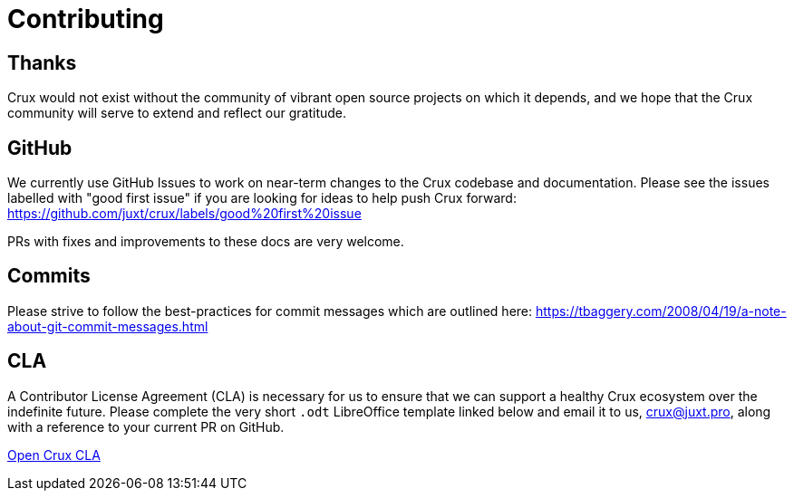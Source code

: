 = Contributing

== Thanks

Crux would not exist without the community of vibrant open source projects on
which it depends, and we hope that the Crux community will serve to extend and
reflect our gratitude.

== GitHub

We currently use GitHub Issues to work on near-term changes to the Crux
codebase and documentation. Please see the issues labelled with "good first
issue" if you are looking for ideas to help push Crux forward:
https://github.com/juxt/crux/labels/good%20first%20issue

PRs with fixes and improvements to these docs are very welcome.

== Commits

Please strive to follow the best-practices for commit messages which are outlined here:
https://tbaggery.com/2008/04/19/a-note-about-git-commit-messages.html

== CLA

A Contributor License Agreement (CLA) is necessary for us to ensure that we can
support a healthy Crux ecosystem over the indefinite future. Please complete
the very short `.odt` LibreOffice template linked below and email it to us,
crux@juxt.pro, along with a reference to your current PR on GitHub.

link:open-crux-individual-contributor-license-agreement-cla.odt[Open Crux CLA]
